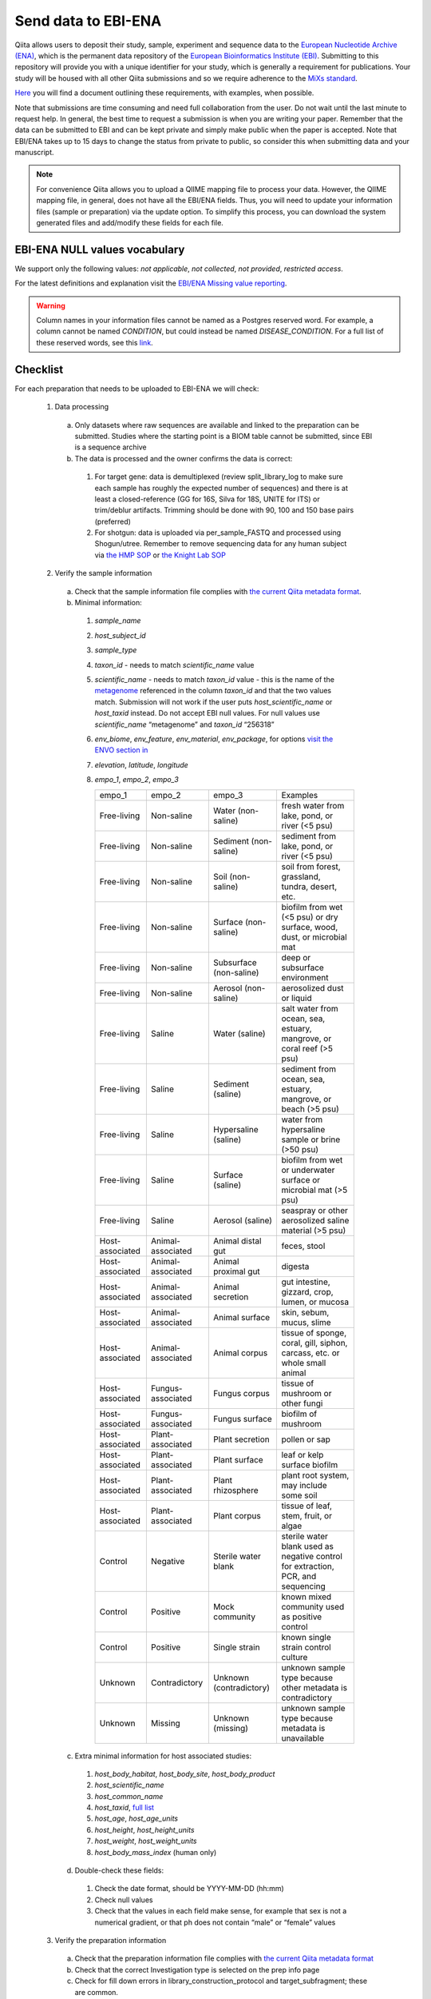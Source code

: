 .. role:: red

Send data to EBI-ENA
====================

Qiita allows users to deposit their study, sample, experiment and sequence data to the
`European Nucleotide Archive (ENA) <https://www.ebi.ac.uk/ena>`__, which is the permanent data
repository of the `European Bioinformatics Institute (EBI) <https://www.ebi.ac.uk/>`__. Submitting to
this repository will provide you with a unique identifier for your study, which is generally a
requirement for publications. Your study will be housed with all other Qiita submissions
and so we require adherence to the `MiXs standard <http://gensc.org/mixs/>`__.

`Here <https://knightlab.ucsd.edu/wordpress/wp-content/uploads/2016/04/QiitaTemplate_20181218.xlsx>`__ you will find a document outlining these requirements, with examples, when possible.

Note that submissions are time consuming and need full collaboration from the user.
:red:`Do not wait until the last minute to request help.` In general, the best
time to request a submission is when you are writing your paper. Remember that the
data can be submitted to EBI and can be kept private and simply make public when
the paper is accepted. Note that EBI/ENA takes up to 15 days to change the status
from private to public, so consider this when submitting data and your manuscript.

.. note::
   For convenience Qiita allows you to upload a QIIME mapping file to process your data. However,
   the QIIME mapping file, in general, does not have all the EBI/ENA fields. Thus, you will need to
   update your information files (sample or preparation) via the update option. To simplify this process,
   you can download the system generated files and add/modify these fields for each file.


EBI-ENA NULL values vocabulary
------------------------------

We support only the following values: *not applicable*, *not collected*, *not provided*, *restricted access*.

For the latest definitions and explanation visit the `EBI/ENA Missing value reporting <http://www.ebi.ac.uk/ena/about/missing-values-reporting>`__.

.. warning::
   Column names in your information files cannot be named as a Postgres reserved word. For example, a column cannot be named `CONDITION`, but could instead be named `DISEASE_CONDITION`. For a full list of these reserved words, see this `link <https://www.postgresql.org/docs/9.3/static/sql-keywords-appendix.html>`__.

Checklist
---------

For each preparation that needs to be uploaded to EBI-ENA we will check:

  1. Data processing

    a. Only datasets where raw sequences are available and linked to the preparation can be submitted. Studies where the starting point is a BIOM table cannot be submitted, since EBI is a sequence archive
    b. The data is processed and the owner confirms the data is correct:

      1. For target gene: data is demultiplexed (review split_library_log to make sure each sample has roughly the expected number of sequences) and there is at least a closed-reference (GG for 16S, Silva for 18S, UNITE for ITS) or trim/deblur artifacts. Trimming should be done with 90, 100 and 150 base pairs (preferred)
      2. For shotgun: data is uploaded via per_sample_FASTQ and processed using Shogun/utree. Remember to remove sequencing data for any human subject via `the HMP SOP <https://www.hmpdacc.org/hmp/doc/HumanSequenceRemoval_SOP.pdf>`__ or `the Knight Lab SOP <https://github.com/qiita-spots/qp-shogun/blob/master/notebooks/host_filtering.rst>`__

  2. Verify the sample information

    a. Check that the sample information file complies with `the current Qiita metadata format <https://qiita.ucsd.edu/static/doc/html/gettingstartedguide/index.html#sample-information-file>`__.
    b. Minimal information:

      1. *sample_name*
      2. *host_subject_id*
      3. *sample_type*
      4. *taxon_id* - needs to match *scientific_name* value
      5. *scientific_name* - needs to match *taxon_id* value - this is the name of the `metagenome <https://www.ncbi.nlm.nih.gov/Taxonomy/Browser/wwwtax.cgi?mode=Tree&id=12908&lvl=3&srchmode=1&keep=1&unlock>`__ referenced in the column *taxon_id* and that the two values match.  Submission will not work if the user puts *host_scientific_name* or *host_taxid* instead.  Do not accept EBI null values. For null values use *scientific_name* “metagenome” and *taxon_id* “256318”
      6. *env_biome*, *env_feature*, *env_material*, *env_package*, for options `visit the ENVO section in <http://ols.wordvis.com/>`__
      7. *elevation*, *latitude*, *longitude*
      8. *empo_1*, *empo_2*, *empo_3*

         .. table::
            :widths: auto

            =============== ================= ======================= ================================================================================
            empo_1          empo_2            empo_3	                Examples
            Free-living	    Non-saline        Water (non-saline)      fresh water from lake, pond, or river (<5 psu)
            Free-living	    Non-saline        Sediment (non-saline)	  sediment from lake, pond, or river (<5 psu)
            Free-living	    Non-saline        Soil (non-saline)       soil from forest, grassland, tundra, desert, etc.
            Free-living	    Non-saline        Surface (non-saline)    biofilm from wet (<5 psu) or dry surface, wood, dust, or microbial mat
            Free-living	    Non-saline        Subsurface (non-saline) deep or subsurface environment
            Free-living	    Non-saline        Aerosol (non-saline)    aerosolized dust or liquid
            Free-living	    Saline            Water (saline)          salt water from ocean, sea, estuary, mangrove, or coral reef (>5 psu)
            Free-living	    Saline            Sediment (saline)       sediment from ocean, sea, estuary, mangrove, or beach (>5 psu)
            Free-living	    Saline            Hypersaline (saline)    water from hypersaline sample or brine (>50 psu)
            Free-living	    Saline            Surface (saline)        biofilm from wet or underwater surface or microbial mat (>5 psu)
            Free-living	    Saline            Aerosol (saline)        seaspray or other aerosolized saline material (>5 psu)
            Host-associated Animal-associated Animal distal gut       feces, stool
            Host-associated Animal-associated Animal proximal gut     digesta
            Host-associated Animal-associated Animal secretion        gut intestine, gizzard, crop, lumen, or mucosa
            Host-associated Animal-associated Animal surface          skin, sebum, mucus, slime
            Host-associated Animal-associated Animal corpus           tissue of sponge, coral, gill, siphon, carcass, etc. or whole small animal
            Host-associated Fungus-associated Fungus corpus           tissue of mushroom or other fungi
            Host-associated Fungus-associated Fungus surface          biofilm of mushroom
            Host-associated Plant-associated  Plant secretion         pollen or sap
            Host-associated Plant-associated  Plant surface          	leaf or kelp surface biofilm
            Host-associated Plant-associated  Plant rhizosphere       plant root system, may include some soil
            Host-associated Plant-associated  Plant corpus            tissue of leaf, stem, fruit, or algae
            Control         Negative          Sterile water blank     sterile water blank used as negative control for extraction, PCR, and sequencing
            Control         Positive          Mock community          known mixed community used as positive control
            Control         Positive          Single strain           known single strain control culture
            Unknown         Contradictory     Unknown (contradictory) unknown sample type because other metadata is contradictory
            Unknown         Missing           Unknown (missing)       unknown sample type because metadata is unavailable
            =============== ================= ======================= ================================================================================

    c. Extra minimal information for host associated studies:

      1. *host_body_habitat*, *host_body_site*, *host_body_product*
      2. *host_scientific_name*
      3. *host_common_name*
      4. *host_taxid*, `full list <https://www.ncbi.nlm.nih.gov/Taxonomy/Browser/wwwtax.cgi>`__
      5. *host_age*, *host_age_units*
      6. *host_height*, *host_height_units*
      7. *host_weight*, *host_weight_units*
      8. *host_body_mass_index* (human only)

    d. Double-check these fields:

      1. Check the date format, should be YYYY-MM-DD (hh:mm)
      2. Check null values
      3. Check that the values in each field make sense, for example that sex is not a numerical gradient, or that ph does not contain “male” or “female” values

  3. Verify the preparation information

    a. Check that the preparation information file complies with `the current Qiita metadata format <https://qiita.ucsd.edu/static/doc/html/gettingstartedguide/index.html#id1>`__
    b. Check that the correct Investigation type is selected on the prep info page
    c. Check for fill down errors in library_construction_protocol and target_subfragment; these are common.
    d. Minimal columns:

      1. *sample_name*
      2. *barcode*
      3. *primer* (include linker in this field)
      4. *platform*
      5. *experiment_design_description*
      6. *center_name*
      7. *center_project_name*
      8. *library_construction_protocol*
      9. *instrument_model*
      10. *sequencing_method*

    c. Additional minimal columns, if possible:

      1. *pcr_primers*
      2. *run_prefix*
      3. *run_center*
      4. *run_date*
      5. *target_gene*
      6. *target_subfragment*

  4. `EBI null values <http://www.ebi.ac.uk/ena/about/missing-values-reporting>`__ for use when data is not present:

    a. not applicable
    b. missing:

      1. not collected
      2. not provided
      3. restricted access
